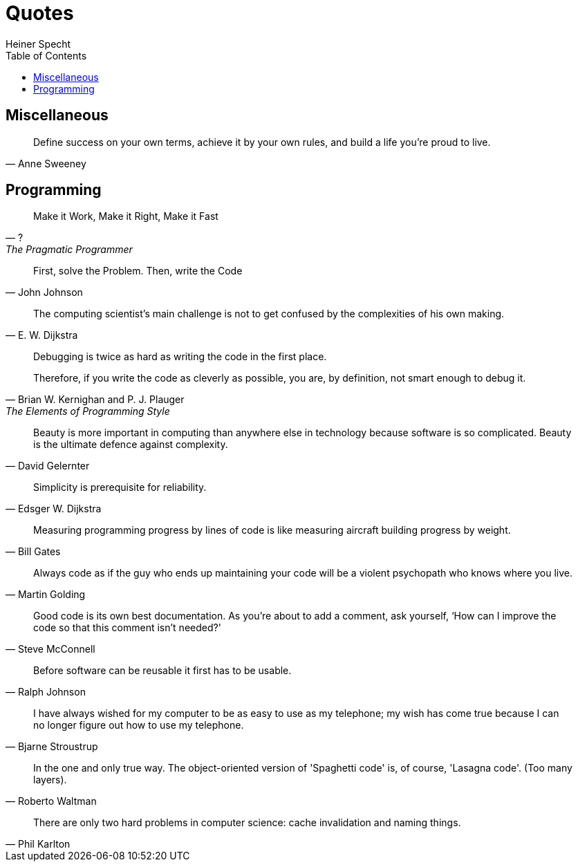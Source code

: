 = Quotes
Heiner Specht
:lang: en
:toc:

== Miscellaneous

[quote, Anne Sweeney]
____
Define success on your own terms, achieve it by your own rules, and build a life you’re proud to live.
____

== Programming

[quote, ?, The Pragmatic Programmer]
____
Make it Work, Make it Right, Make it Fast
____

[quote, John Johnson]
____
First, solve the Problem. Then, write the Code
____

[quote, E. W. Dijkstra]
____
The computing scientist’s main challenge is not to get confused by the complexities of his own making.
____

[quote, Brian W. Kernighan and P. J. Plauger, The Elements of Programming Style]
____
Debugging is twice as hard as writing the code in the first place.

Therefore, if you write the code as cleverly as possible, you are, by definition, not smart enough to debug it.
____

[quote, David Gelernter]
____
Beauty is more important in computing than anywhere else in technology because software is so complicated. Beauty is the ultimate defence against complexity.
____

[quote, Edsger W. Dijkstra]
____
Simplicity is prerequisite for reliability.
____

[quote, Bill Gates]
____
Measuring programming progress by lines of code is like measuring aircraft building progress by weight.
____

[quote, Martin Golding]
____
Always code as if the guy who ends up maintaining your code will be a violent psychopath who knows where you live.
____

[quote, Steve McConnell]
____
Good code is its own best documentation. As you’re about to add a comment, ask yourself, ‘How can I improve the code so that this comment isn’t needed?'
____

[quote, Ralph Johnson]
____
Before software can be reusable it first has to be usable.
____

[quote, Bjarne Stroustrup]
____
I have always wished for my computer to be as easy to use as my telephone; my wish has come true because I can no longer figure out how to use my telephone.
____

[quote, Roberto Waltman]
____
In the one and only true way. The object-oriented version of 'Spaghetti code' is, of course, 'Lasagna code'. (Too many layers).
____

[quote, Phil Karlton]
____
There are only two hard problems in computer science: cache invalidation and naming things.
____
